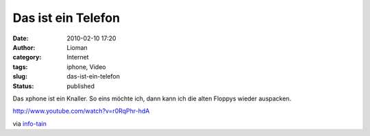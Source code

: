Das ist ein Telefon
###################
:date: 2010-02-10 17:20
:author: Lioman
:category: Internet
:tags: iphone, Video
:slug: das-ist-ein-telefon
:status: published

Das xphone ist ein Knaller. So eins möchte ich, dann kann ich die alten
Floppys wieder auspacken.

http://www.youtube.com/watch?v=r0RqPhr-hdA

.. raw:: html

   <div
   style="margin: 0pt auto; text-align: left; display: block; padding: 0px 6px;">

via `info-tain <http://www.info-tain.de>`__

.. raw:: html

   </div>
